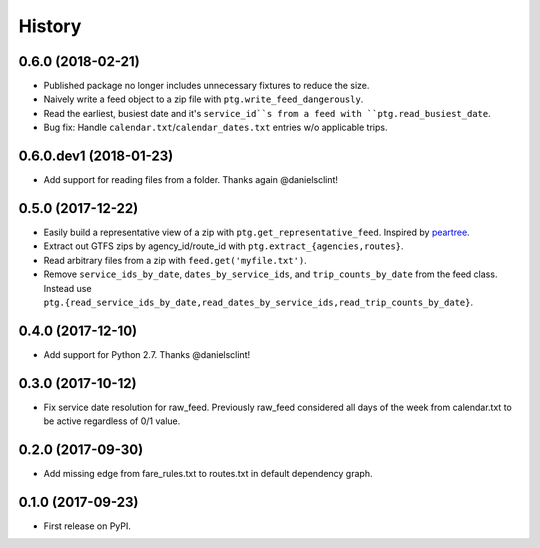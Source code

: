 History
=======

0.6.0 (2018-02-21)
------------------

* Published package no longer includes unnecessary fixtures to reduce the size.
* Naively write a feed object to a zip file with ``ptg.write_feed_dangerously``.
* Read the earliest, busiest date and it's ``service_id``s from a feed with ``ptg.read_busiest_date``.
* Bug fix: Handle ``calendar.txt``/``calendar_dates.txt`` entries w/o applicable trips.


0.6.0.dev1 (2018-01-23)
-----------------------

* Add support for reading files from a folder. Thanks again @danielsclint!


0.5.0 (2017-12-22)
------------------

* Easily build a representative view of a zip with ``ptg.get_representative_feed``. Inspired by `peartree <https://github.com/kuanb/peartree/blob/3bfc3f49ae6986d6020913b63c8ee32582b3dcc3/peartree/paths.py#L26>`_.
* Extract out GTFS zips by agency_id/route_id with ``ptg.extract_{agencies,routes}``.
* Read arbitrary files from a zip with ``feed.get('myfile.txt')``.
* Remove ``service_ids_by_date``, ``dates_by_service_ids``, and ``trip_counts_by_date`` from the feed class. Instead use ``ptg.{read_service_ids_by_date,read_dates_by_service_ids,read_trip_counts_by_date}``.


0.4.0 (2017-12-10)
------------------

* Add support for Python 2.7. Thanks @danielsclint!


0.3.0 (2017-10-12)
------------------

* Fix service date resolution for raw_feed. Previously raw_feed considered all days of the week from calendar.txt to be active regardless of 0/1 value.


0.2.0 (2017-09-30)
------------------

* Add missing edge from fare_rules.txt to routes.txt in default dependency graph.


0.1.0 (2017-09-23)
------------------

* First release on PyPI.
